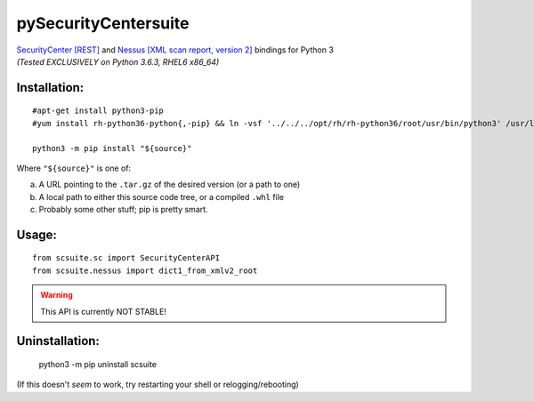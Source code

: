 =====================
pySecurityCentersuite
=====================

| `SecurityCenter [REST]`__ and `Nessus [XML scan report, version 2]`__ bindings for Python 3
| *(Tested EXCLUSIVELY on Python 3.6.3, RHEL6 x86_64)*

.. __: https://docs.tenable.com/sccv/api/index.html
.. __: https://static.tenable.com/documentation/nessus_v2_file_format.pdf

Installation:
#############

::

	#apt-get install python3-pip
	#yum install rh-python36-python{,-pip} && ln -vsf '../../../opt/rh/rh-python36/root/usr/bin/python3' /usr/local/bin/
	
	python3 -m pip install "${source}"

Where ``"${source}"`` is one of:

a. A URL pointing to the ``.tar.gz`` of the desired version (or a path to one)

b. A local path to either this source code tree, or a compiled ``.whl`` file

c. Probably some other stuff; pip is pretty smart.

Usage:
######

::

	from scsuite.sc import SecurityCenterAPI
	from scsuite.nessus import dict1_from_xmlv2_root

.. todo:: more comprehensive documentation

.. warning:: This API is currently NOT STABLE!

Uninstallation:
###############

	python3 -m pip uninstall scsuite

(If this doesn't `seem` to work, try restarting your shell or relogging/rebooting)
